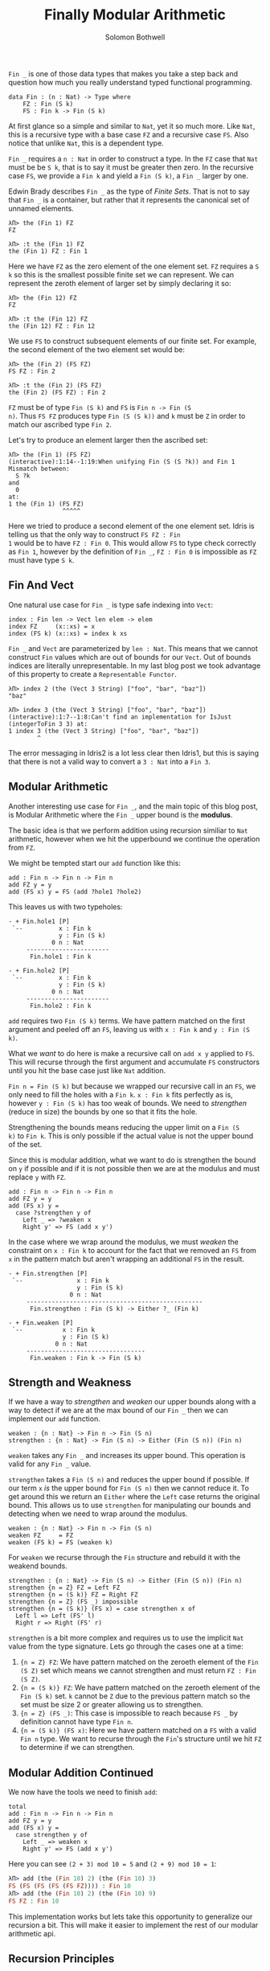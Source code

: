 #+AUTHOR: Solomon Bothwell
#+TITLE: Finally Modular Arithmetic
#+DESCRIPTION: Modular Arithmetic with finite sets

~Fin _~ is one of those data types that makes you take a step back and
question how much you really understand typed functional programming.

#+begin_src idris2
  data Fin : (n : Nat) -> Type where
      FZ : Fin (S k)
      FS : Fin k -> Fin (S k)
#+end_src

At first glance so a simple and similar to ~Nat~, yet it so much
more. Like ~Nat~, this is a recursive type with a base case ~FZ~ and a
recursive case ~FS~. Also notice that unlike ~Nat~, this is a
dependent type.

~Fin _~ requires a ~n : Nat~ in order to construct a type. In the ~FZ~
case that ~Nat~ must be be ~S k~, that is to say it must be greater
then zero. In the recursive case ~FS~, we provide a ~Fin k~ and yield
a ~Fin (S k)~, a ~Fin _~ larger by one.

Edwin Brady describes ~Fin _~ as the type of /Finite Sets/. That is not
to say that ~Fin _~ is a container, but rather that it represents the
canonical set of unnamed elements.

#+begin_src idris2
  λΠ> the (Fin 1) FZ
  FZ

  λΠ> :t the (Fin 1) FZ
  the (Fin 1) FZ : Fin 1
#+end_src

Here we have ~FZ~ as the zero element of the one element set. ~FZ~
requires a ~S k~ so this is the smallest possible finite set we can
represent. We can represent the zeroth element of larger set by simply
declaring it so:

#+begin_src idris2
  λΠ> the (Fin 12) FZ
  FZ

  λΠ> :t the (Fin 12) FZ
  the (Fin 12) FZ : Fin 12
#+end_src

We use ~FS~ to construct subsequent elements of our finite set. For
example, the second element of the two element set would be:

#+begin_src idris2
  λΠ> the (Fin 2) (FS FZ)
  FS FZ : Fin 2

  λΠ> :t the (Fin 2) (FS FZ)
  the (Fin 2) (FS FZ) : Fin 2
#+end_src

~FZ~ must be of type ~Fin (S k)~ and ~FS~ is ~Fin n -> Fin (S
n)~. Thus ~FS FZ~ produces type ~Fin (S (S k))~ and ~k~ must be ~Z~ in
order to match our ascribed type ~Fin 2~.

Let's try to produce an element larger then the ascribed set:

#+begin_src idris2
  λΠ> the (Fin 1) (FS FZ)
  (interactive):1:14--1:19:When unifying Fin (S (S ?k)) and Fin 1
  Mismatch between:
    S ?k
  and
    0
  at:
  1	the (Fin 1) (FS FZ)
                 ^^^^^
#+end_src

Here we tried to produce a second element of the one element
set. Idris is telling us that the only way to construct ~FS FZ : Fin
1~ would be to have ~FZ : Fin 0~. This would allow ~FS~ to type check
correctly as ~Fin 1~, however by the definition of ~Fin _~, ~FZ : Fin 0~
is impossible as ~FZ~ must have type ~S k~.

** Fin And Vect
One natural use case for ~Fin _~ is type safe indexing into ~Vect~:

#+begin_src idris2
  index : Fin len -> Vect len elem -> elem
  index FZ     (x::xs) = x
  index (FS k) (x::xs) = index k xs
#+end_src

~Fin _~ and ~Vect~ are parameterized by ~len : Nat~. This means that
we cannot construct ~Fin~ values which are out of bounds for our
~Vect~. Out of bounds indices are literally unrepresentable. In my
last blog post we took advantage of this property to create a
~Representable Functor~.

#+begin_src idris2
  λΠ> index 2 (the (Vect 3 String) ["foo", "bar", "baz"])
  "baz"

  λΠ> index 3 (the (Vect 3 String) ["foo", "bar", "baz"])
  (interactive):1:7--1:8:Can't find an implementation for IsJust (integerToFin 3 3) at:
  1	index 3 (the (Vect 3 String) ["foo", "bar", "baz"])
          ^
#+end_src

The error messaging in Idris2 is a lot less clear then Idris1, but
this is saying that there is not a valid way to convert a ~3 : Nat~
into a ~Fin 3~.

** Modular Arithmetic
Another interesting use case for ~Fin _~, and the main topic of this
blog post, is Modular Arithmetic where the ~Fin _~ upper bound is the
*modulus*.

The basic idea is that we perform addition using recursion similiar to
 ~Nat~ arithmetic, however when we hit the upperbound we continue the
 operation from ~FZ~.

We might be tempted start our ~add~ function like this:

#+begin_src idris2
  add : Fin n -> Fin n -> Fin n
  add FZ y = y
  add (FS x) y = FS (add ?hole1 ?hole2)
#+end_src

This leaves us with two typeholes:

#+begin_src idris2
  - + Fin.hole1 [P]
   `--          x : Fin k
                y : Fin (S k)
              0 n : Nat
       -----------------------
        Fin.hole1 : Fin k

  - + Fin.hole2 [P]
   `--          x : Fin k
                y : Fin (S k)
              0 n : Nat
       -----------------------
        Fin.hole2 : Fin k
#+end_src

~add~ requires two ~Fin (S k)~ terms. We have pattern matched on the
first argument and peeled off an ~FS~, leaving us with ~x : Fin k~ and
~y : Fin (S k)~.

What we /want/ to do here is make a recursive call on ~add x y~
applied to ~FS~. This will recurse through the first argument and
accumulate ~FS~ constructors until you hit the base case just like
~Nat~ addition.

~Fin n = Fin (S k)~ but because we wrapped our recursive call in an
~FS~, we only need to fill the holes with a ~Fin k~. ~x : Fin k~ fits
perfectly as is, however ~y : Fin (S k)~ has too weak of bounds. We
need to /strengthen/ (reduce in size) the bounds by one so that it
fits the hole.

Strengthening the bounds means reducing the upper limit on a ~Fin (S
k)~ to ~Fin k~. This is only possible if the actual value is not the
upper bound of the set.

Since this is modular addition, what we want to do is strengthen the
bound on ~y~ if possible and if it is not possible then we are at the
modulus and must replace ~y~ with ~FZ~.

#+begin_src idris2
  add : Fin n -> Fin n -> Fin n
  add FZ y = y
  add (FS x) y =
    case ?strengthen y of
      Left _ => ?weaken x
      Right y' => FS (add x y')
#+end_src

In the case where we wrap around the modulus, we must /weaken/ the
constraint on ~x : Fin k~ to account for the fact that we removed an
~FS~ from ~x~ in the pattern match but aren't wrapping an additional
~FS~ in the result.

#+begin_src idris2
  - + Fin.strengthen [P]
   `--               x : Fin k
                     y : Fin (S k)
                   0 n : Nat
       -------------------------------------------------
        Fin.strengthen : Fin (S k) -> Either ?_ (Fin k)

  - + Fin.weaken [P]
   `--           x : Fin k
                 y : Fin (S k)
               0 n : Nat
       ---------------------------------
        Fin.weaken : Fin k -> Fin (S k)
#+end_src

** Strength and Weakness
If we have a way to /strengthen/ and /weaken/ our upper bounds along
with a way to detect if we are at the max bound of our ~Fin _~ then we
can implement our ~add~ function.

#+begin_src idris2
  weaken : {n : Nat} -> Fin n -> Fin (S n)
  strengthen : {n : Nat} -> Fin (S n) -> Either (Fin (S n)) (Fin n)
#+end_src

~weaken~ takes any ~Fin _~ and increases its upper bound. This
operation is valid for any ~Fin _~ value.

~strengthen~ takes a ~Fin (S n)~ and reduces the upper bound if
possible. If our term ~x~ /is/ the upper bound for ~Fin (S n)~ then we
cannot reduce it. To get around this we return an ~Either~ where the
~Left~ case returns the original bound. This allows us to use
~strengthen~ for manipulating our bounds and detecting when we need to
wrap around the modulus.

#+begin_src idris2
  weaken : {n : Nat} -> Fin n -> Fin (S n)
  weaken FZ     = FZ
  weaken (FS k) = FS (weaken k)
#+end_src

For ~weaken~ we recurse through the ~Fin~ structure and rebuild it
with the weakend bounds.

#+begin_src idris2
  strengthen : {n : Nat} -> Fin (S n) -> Either (Fin (S n)) (Fin n)
  strengthen {n = Z} FZ = Left FZ
  strengthen {n = (S k)} FZ = Right FZ
  strengthen {n = Z} (FS _) impossible
  strengthen {n = (S k)} (FS x) = case strengthen x of
    Left l => Left (FS' l)
    Right r => Right (FS' r)
#+end_src

~strengthen~ is a bit more complex and requires us to use the implicit
~Nat~ value from the type signature. Lets go through the cases one at
a time:

0. ~{n = Z} FZ~: We have pattern matched on the zeroeth element of the
   ~Fin (S Z)~ set which means we cannot strengthen and must return
   ~FZ : Fin (S Z)~.
1. ~{n = (S k)} FZ~: We have pattern matched on the zeroeth element of
   the ~Fin (S k)~ set. ~k~ cannot be ~Z~ due to the previous pattern
   match so the set must be size 2 or greater allowing us to
   strengthen.
2. ~{n = Z} (FS _)~: This case is impossible to reach because ~FS _~
   by definition cannot have type ~Fin n~.
3. ~{n = (S k)} (FS x)~: Here we have pattern matched on a ~FS~ with a
   valid ~Fin n~ type. We want to recurse through the ~Fin~'s
   structure until we hit ~FZ~ to determine if we can strengthen.
** Modular Addition Continued
We now have the tools we need to finish ~add~:

#+begin_src idris2
  total
  add : Fin n -> Fin n -> Fin n
  add FZ y = y
  add (FS x) y =
    case strengthen y of
      Left _ => weaken x
      Right y' => FS (add x y')
#+end_src

Here you can see ~(2 + 3) mod 10 = 5~ and ~(2 + 9) mod 10 = 1~:

#+begin_src idris
  λΠ> add (the (Fin 10) 2) (the (Fin 10) 3)
  FS (FS (FS (FS (FS FZ)))) : Fin 10
  λΠ> add (the (Fin 10) 2) (the (Fin 10) 9)
  FS FZ : Fin 10
#+end_src

This implementation works but lets take this opportunity to generalize
our recursion a bit. This will make it easier to implement the rest of
our modular arithmetic api.

** Recursion Principles
We can tease apart the recursion from the addition by identify the
Recursion Principle at play in our recursive data type and introducing
an eliminator function for it. This will allow us to write simple non
recursive functions which we can apply to the recursion principle to
deconstruct our ~Fin _~ values and produce some result.

The Recursion Principle for a recursive type is a function ~(t : Type)
-> r~ which deconstructs a value of ~t : Type~ into some ~r~. The
Recursion Principle captures the essence of a recursive function on
~t~ and will recursively call itself on every layer of ~t~ inside of
~t~.

This allows us to traverse through the structure of ~t~ and use some
other non-recursive function(s) to accumulate ~r~. The shape of these
non-recursive functions is based on the constructors for ~t~ and their
signatures can be derived mechanically.

We do this by replacing all recursive references to ~t~ in the
constructor definitions with ~r~ and then for each constructor write a
function from its modified parameters to ~r~.

Lets use ~foldr : (a -> r -> r) -> r -> List a -> r~ as an
example. Looking at the definition of ~List a~:

#+begin_src idris
  data List a = Cons a (List a) | Nil
#+end_src

We can start with ~Nil~ and say that in order to eliminate ~Nil~ we
need a function ~() -> r~. Since this is isomorphic to ~r~, we can
simply call this ~r~.

For ~Cons~ we have a pair of ~a~ and ~List a~. We replace all
recursive instances with ~r~ leaving us with ~(a, r) -> r~, or ~a -> r
-> r~ in curried form.

Now we pass in those two functions as parameters to our recursive
function returning ~r~ and we get ~foldr : (a -> r -> r) -> r -> List
a -> r~!

We can also write the Recursion Principles for ~Nat~ and ~Fin~:

#+begin_src idris2
  data Nat = Z | S Nat

  total
  nat_rec : (r -> r) -> r -> Nat -> r
  nat_rec f r Z = r
  nat_rec f r (S k) = nat_rec f (f r) k

  data Fin : (n : Nat) -> Type where
      FZ : Fin (S k)
      FS : Fin k -> Fin (S k)

  total
  fin_rec : {n : Nat} -> (r -> r) -> r -> Fin r -> a
  fin_rec {n = Z} f x y impossible
  fin_rec {n = (S k)} f x FZ = x
  fin_rec {n = (S k)} f x (FS y) = fin_rec f (f x) y
#+end_src

Notice how if you partially apply ~Nat~ (or ~Fin~) they look like
church numerals. In some sense you can say that the Recursion
Principle for a type is equivalent to that type.

Also notice that ~fin_rec~ and ~nat_rec~ are total. Since they take
non-recursive functions as parameters this means that whatever
functions we implement with our Recursion Principles will also be
total.

The basic idea of how to use ~fin_rec~ is that it will recursively
call the ~r -> r~ function on the ~r~ value as it traverses through
the ~Fin~ constructors. eg., if we have ~Fin 7~ then ~r -> r~ will be
applied 7 times.

** Addition with Recursion Principles
Armed with ~fin_rec~ we now have the ability to recurse over ~Fin _~
values in a way we know will terminate.

For modular addition we want to specialize ~r~ to ~Fin n~ and use a
function ~Fin n -> Fin n~ which increments our intial ~Fin n~ value by
one and which accounts for the modulus.

#+begin_src idris2
  total
  inc : {n : Nat} -> Fin n -> Fin n
  inc {n = Z} x impossible
  inc {n = (S k)} x = case strengthen x of
    Left l => FZ
    Right r => FS r
#+end_src

Then we kick off our ~fin_rec~ call with the second ~Fin n~ as the
initial value and we are done!

#+begin_src idris2
total
add : {n : Nat} -> Fin n -> Fin n -> Fin n
add x y = fin_rec inc y x
#+end_src

This function will add 1 to ~y~ ~x~ many times!

** Multiplication
Just as with ~Nat~, multiplication is defined in terms of addition. We
use ~fin_rec~ with a partially applied ~add y~ to add ~y~ to ~FZ~ ~x~
times.

#+begin_src idris2
  total
  mul : {n : Nat} -> Fin n -> Fin n -> Fin n
  mul {n = Z} x y impossible
  mul {n = (S k)} x y = fin_rec (add y) FZ x
#+end_src

We have to pattern match on the implicit value here to prove that the
~n = 0~ case is impossible because of the explicit ~FZ~ value.

** Inversion
In ordinary arithmetic inversion means to find ~x~ for some ~y~ such
that ~y + x = 0~. For example, ~2 + (-2) = 0~. It works the same way
in modular arithmetic but the results can be a little confusing.

Suppose are working with modulus 5 and we want the inversion
of 2. This would be ~2 + 3 = 0 (mod 5)~, making the inversion
of 2 to be 3!

A simple way of calculating this is to count down from the modulus
value until you hit the number to be inverted. The count will be the
inversion.

If we had a function ~decr : {n : Nat} -> Fin n -> Fin n~ that behaved
exactly like ~inc~ but it decremented by 1 then we could use ~fin_rec~
to decrement down from the modulus ~x~ times where ~x~ is the number
we wish to invert.

#+begin_src idris2
  -- return the largest element in a Fin
  total
  last : Fin (S n)
  last {n = Z} = FZ
  last {n = (S k)} = FS last

  decr : {n : Nat} -> Fin n -> Fin n
  decr {n = 0} x impossible
  decr {n = (S k)} FZ = last
  decr {n = (S k)} (FS x) = weaken x

  total
  inv : {n : Nat} -> Fin n -> Fin n
  inv {n = 0} x impossible
  inv {n = (S k)} x = fin_rec decr FZ x
#+end_src

#+begin_src idris2
  λΠ> inv (the (Fin 5) 2)
  FS (FS (FS FZ))
#+end_src

** Conclusion
And there we have it. Our modular arithmetic library:

#+begin_src idris2
  total
  inc : {n : Nat} -> Fin n -> Fin n
  inc {n = Z} x impossible
  inc {n = (S k)} x = case strengthen x of
    Left l => FZ
    Right r => FS r

  decr : {n : Nat} -> Fin n -> Fin n
  decr {n = 0} x impossible
  decr {n = (S k)} FZ = last
  decr {n = (S k)} (FS x) = weaken x

  total
  fin_rec : {n : Nat} -> {a : Type} -> (a -> a) -> a -> Fin n -> a
  fin_rec {n = Z} f x y impossible
  fin_rec {n = (S k)} f x FZ = x
  fin_rec {n = (S k)} f x (FS y) = fin_rec f (f x) y

  total
  add : {n : Nat} -> Fin n -> Fin n -> Fin n
  add x y = fin_rec inc y x

  total
  mul : {n : Nat} -> Fin n -> Fin n -> Fin n
  mul {n = Z} x y impossible
  mul {n = (S k)} x y = fin_rec (add y) FZ x

  total
  inv : {n : Nat} -> Fin n -> Fin n
  inv {n = 0} x impossible
  inv {n = (S k)} x = fin_rec decr FZ x
#+end_src

Writing proofs for associativity, commutivity, etc of modular
arithmetic is rather complex and will have to be explored another day.
